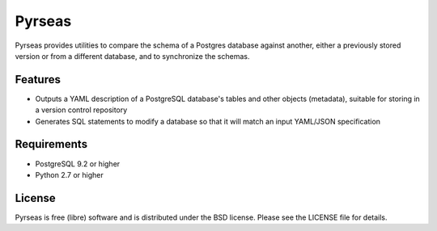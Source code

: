 =======
Pyrseas
=======

.. image:: https://api.travis-ci.org/perseas/Pyrseas.png?branch=master
           :target: https://travis-ci.org/perseas/Pyrseas

Pyrseas provides utilities to compare the schema of a Postgres
database against another, either a previously stored version or from a
different database, and to synchronize the schemas.

Features
--------

- Outputs a YAML description of a PostgreSQL database's tables
  and other objects (metadata), suitable for storing in a version
  control repository

- Generates SQL statements to modify a database so that it will match
  an input YAML/JSON specification

Requirements
------------

- PostgreSQL 9.2 or higher

- Python 2.7 or higher

License
-------

Pyrseas is free (libre) software and is distributed under the BSD
license.  Please see the LICENSE file for details.
